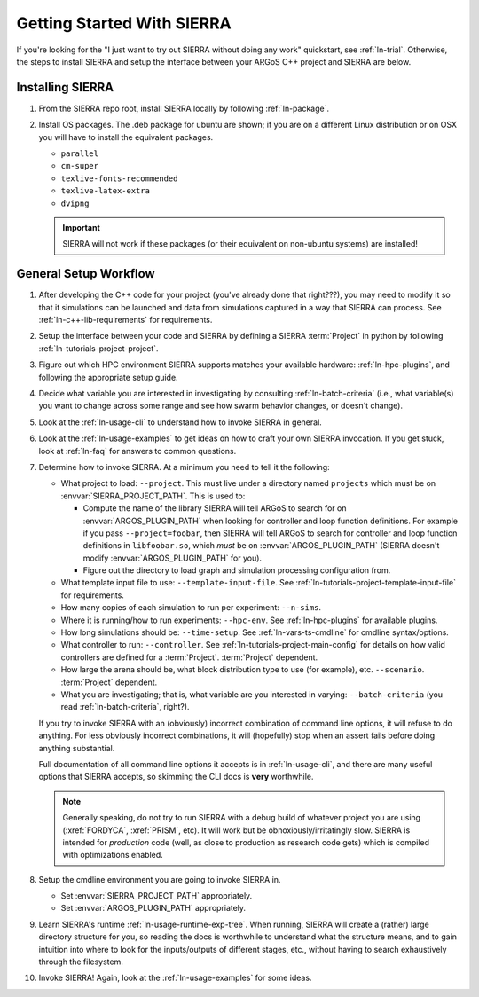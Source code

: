 .. _ln-getting-started:

===========================
Getting Started With SIERRA
===========================

If you're looking for the "I just want to try out SIERRA without doing any work"
quickstart, see :ref:`ln-trial`. Otherwise, the steps to install SIERRA and
setup the interface between your ARGoS C++ project and SIERRA are below.

Installing SIERRA
-----------------

#. From the SIERRA repo root, install SIERRA locally by following
   :ref:`ln-package`.


#. Install OS packages. The .deb package for ubuntu are shown; if you are on a
   different Linux distribution or on OSX you will have to install the
   equivalent packages.

   - ``parallel``
   - ``cm-super``
   - ``texlive-fonts-recommended``
   - ``texlive-latex-extra``
   - ``dvipng``

   .. IMPORTANT:: SIERRA will not work if these packages (or their equivalent on
                  non-ubuntu systems) are installed!


General Setup Workflow
----------------------

#. After developing the C++ code for your project (you've already done that
   right???), you may need to modify it so that it simulations can be launched
   and data from simulations captured in a way that SIERRA can process. See
   :ref:`ln-c++-lib-requirements` for requirements.

#. Setup the interface between your code and SIERRA by defining a SIERRA
   :term:`Project` in python by following :ref:`ln-tutorials-project-project`.

#. Figure out which HPC environment SIERRA supports matches your available
   hardware: :ref:`ln-hpc-plugins`, and following the appropriate setup guide.

#. Decide what variable you are interested in investigating by consulting
   :ref:`ln-batch-criteria` (i.e., what variable(s) you want to change across
   some range and see how swarm behavior changes, or doesn't change).

#. Look at the :ref:`ln-usage-cli` to understand how to invoke SIERRA in
   general.

#. Look at the :ref:`ln-usage-examples` to get ideas on how to craft your own
   SIERRA invocation. If you get stuck, look at :ref:`ln-faq` for answers to
   common questions.

#. Determine how to invoke SIERRA. At a minimum you need to tell it the
   following:

   - What project to load: ``--project``. This must live under a directory named
     ``projects`` which must be on :envvar:`SIERRA_PROJECT_PATH`. This is used
     to:

     - Compute the name of the library SIERRA will tell ARGoS to search for on
       :envvar:`ARGOS_PLUGIN_PATH` when looking for controller and loop function
       definitions. For example if you pass ``--project=foobar``, then SIERRA
       will tell ARGoS to search for controller and loop function definitions in
       ``libfoobar.so``, which `must` be on :envvar:`ARGOS_PLUGIN_PATH` (SIERRA
       doesn't modify :envvar:`ARGOS_PLUGIN_PATH` for you).

     - Figure out the directory to load graph and simulation processing
       configuration from.

   - What template input file to use: ``--template-input-file``. See
     :ref:`ln-tutorials-project-template-input-file` for requirements.

   - How many copies of each simulation to run per experiment: ``--n-sims``.

   - Where it is running/how to run experiments: ``--hpc-env``. See
     :ref:`ln-hpc-plugins` for available plugins.

   - How long simulations should be: ``--time-setup``. See
     :ref:`ln-vars-ts-cmdline` for cmdline syntax/options.

   - What controller to run: ``--controller``. See
     :ref:`ln-tutorials-project-main-config` for details on how valid
     controllers are defined for a :term:`Project`. :term:`Project` dependent.

   - How large the arena should be, what block distribution type to use (for
     example), etc. ``--scenario``. :term:`Project` dependent.

   - What you are investigating; that is, what variable are you interested in
     varying: ``--batch-criteria`` (you read :ref:`ln-batch-criteria`, right?).

   If you try to invoke SIERRA with an (obviously) incorrect combination of
   command line options, it will refuse to do anything. For less obviously
   incorrect combinations, it will (hopefully) stop when an assert fails before
   doing anything substantial.

   Full documentation of all command line options it accepts is in
   :ref:`ln-usage-cli`, and there are many useful options that SIERRA accepts,
   so skimming the CLI docs is **very** worthwhile.

   .. NOTE:: Generally speaking, do not try to run SIERRA with a debug build of
             whatever project you are using (:xref:`FORDYCA`, :xref:`PRISM`,
             etc). It will work but be obnoxiously/irritatingly slow. SIERRA is
             intended for `production` code (well, as close to production as
             research code gets) which is compiled with optimizations enabled.

#. Setup the cmdline environment you are going to invoke SIERRA in.

   - Set :envvar:`SIERRA_PROJECT_PATH` appropriately.

   - Set :envvar:`ARGOS_PLUGIN_PATH` appropriately.

#. Learn SIERRA's runtime :ref:`ln-usage-runtime-exp-tree`. When running, SIERRA
   will create a (rather) large directory structure for you, so reading the docs
   is worthwhile to understand what the structure means, and to gain intuition
   into where to look for the inputs/outputs of different stages, etc., without
   having to search exhaustively through the filesystem.

#. Invoke SIERRA! Again, look at the :ref:`ln-usage-examples` for some ideas.
